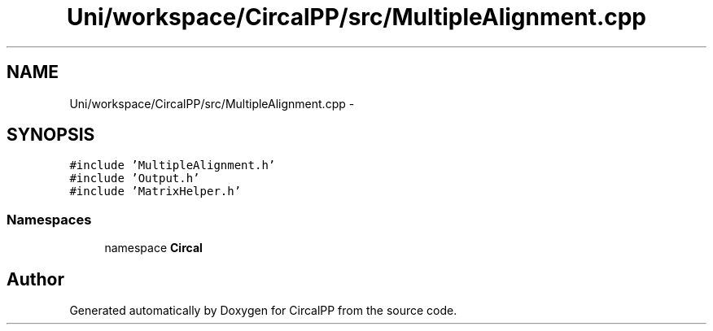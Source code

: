 .TH "Uni/workspace/CircalPP/src/MultipleAlignment.cpp" 3 "8 Feb 2008" "Version 0.1" "CircalPP" \" -*- nroff -*-
.ad l
.nh
.SH NAME
Uni/workspace/CircalPP/src/MultipleAlignment.cpp \- 
.SH SYNOPSIS
.br
.PP
\fC#include 'MultipleAlignment.h'\fP
.br
\fC#include 'Output.h'\fP
.br
\fC#include 'MatrixHelper.h'\fP
.br

.SS "Namespaces"

.in +1c
.ti -1c
.RI "namespace \fBCircal\fP"
.br
.in -1c
.SH "Author"
.PP 
Generated automatically by Doxygen for CircalPP from the source code.
